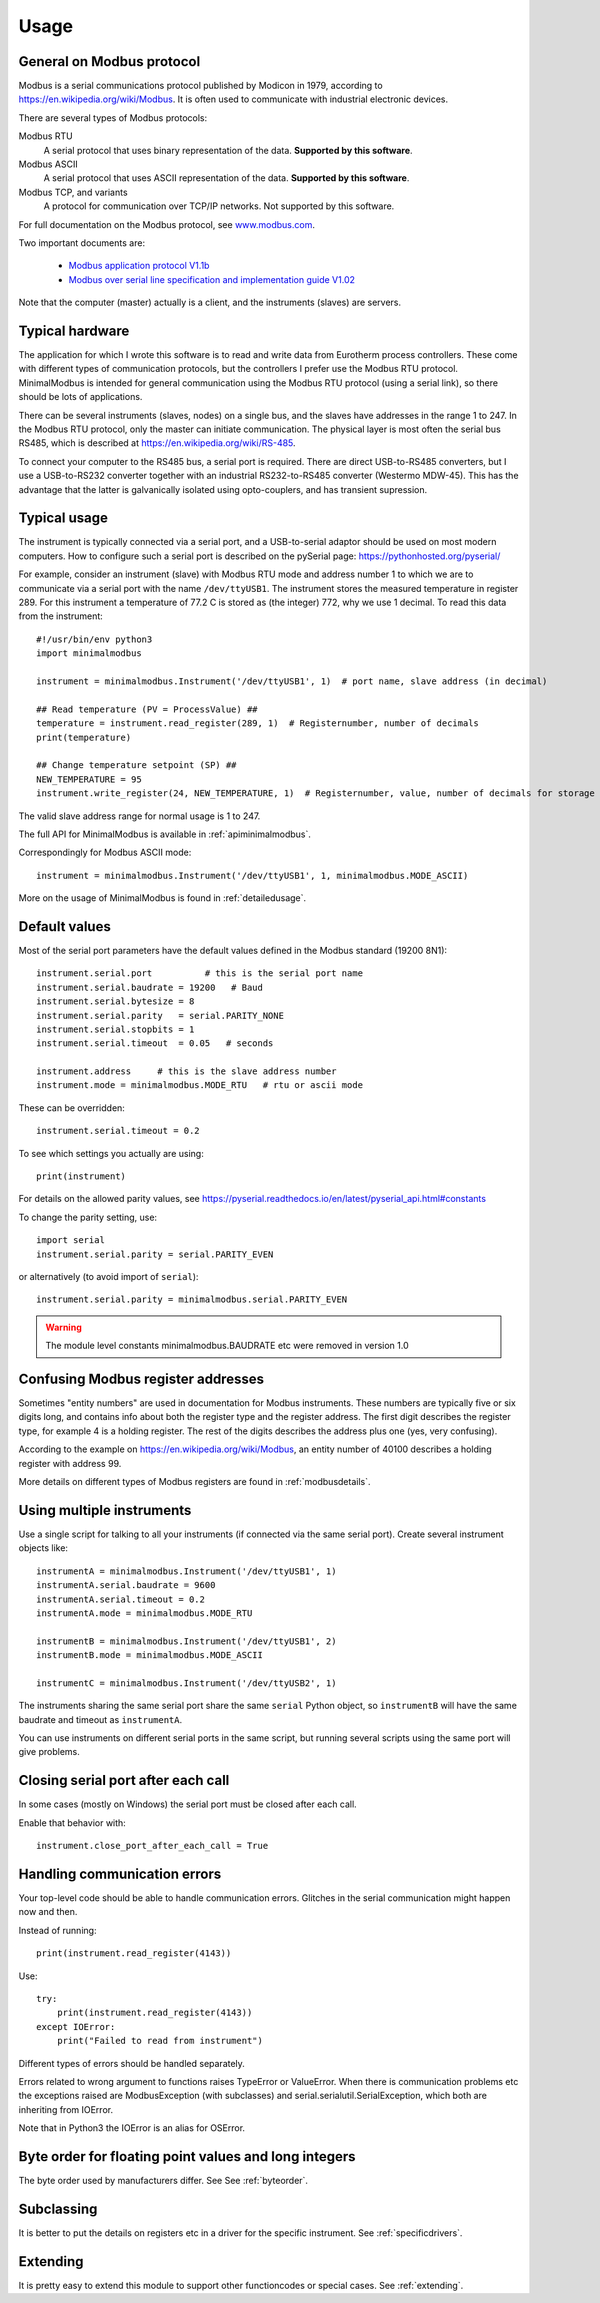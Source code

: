 .. _usage:

========
Usage
========

General on Modbus protocol
--------------------------
Modbus is a serial communications protocol published by Modicon in 1979,
according to https://en.wikipedia.org/wiki/Modbus.
It is often used to communicate with industrial electronic devices.

There are several types of Modbus protocols:

Modbus RTU
    A serial protocol that uses binary representation of the data. **Supported by this software**.

Modbus ASCII
    A serial protocol that uses ASCII representation of the data. **Supported by this software**.

Modbus TCP, and variants
    A protocol for communication over TCP/IP networks. Not supported by this software.

For full documentation on the Modbus protocol, see `www.modbus.com <http://www.modbus.com/>`_.

Two important documents are:

  * `Modbus application protocol V1.1b <http://www.modbus.com/docs/Modbus_Application_Protocol_V1_1b.pdf>`_
  * `Modbus over serial line specification and implementation guide V1.02 <http://www.modbus.com/docs/Modbus_over_serial_line_V1_02.pdf>`_

Note that the computer (master) actually is a client, and the instruments (slaves) are servers.


Typical hardware
----------------
The application for which I wrote this software is to read and write data
from Eurotherm process controllers.
These come with different types of communication protocols,
but the controllers I prefer use the Modbus RTU protocol.
MinimalModbus is intended for general communication using the Modbus RTU protocol
(using a serial link), so there should be lots of applications.

There can be several instruments (slaves, nodes) on a single bus,
and the slaves have addresses in the range 1 to 247. In the Modbus RTU protocol,
only the master can initiate communication. The physical layer is most often
the serial bus RS485, which is described at https://en.wikipedia.org/wiki/RS-485.

To connect your computer to the RS485 bus, a serial port is required.
There are direct USB-to-RS485 converters, but I use a USB-to-RS232 converter
together with an industrial RS232-to-RS485 converter (Westermo MDW-45). This has the advantage that
the latter is galvanically isolated using opto-couplers, and has transient supression.


Typical usage
-------------
The instrument is typically connected via a serial port, and a USB-to-serial
adaptor should be used on most modern computers. How to configure such a serial
port is described on the pySerial page: https://pythonhosted.org/pyserial/

For example, consider an instrument (slave) with Modbus RTU mode and address number 1
to which we are to communicate via a serial port with the name
``/dev/ttyUSB1``. The instrument stores the measured temperature in register 289.
For this instrument a temperature of 77.2 C is stored as (the integer) 772,
why we use 1 decimal. To read this data from the instrument::

    #!/usr/bin/env python3
    import minimalmodbus

    instrument = minimalmodbus.Instrument('/dev/ttyUSB1', 1)  # port name, slave address (in decimal)

    ## Read temperature (PV = ProcessValue) ##
    temperature = instrument.read_register(289, 1)  # Registernumber, number of decimals
    print(temperature)

    ## Change temperature setpoint (SP) ##
    NEW_TEMPERATURE = 95
    instrument.write_register(24, NEW_TEMPERATURE, 1)  # Registernumber, value, number of decimals for storage

The valid slave address range for normal usage is 1 to 247.

The full API for MinimalModbus is available in :ref:`apiminimalmodbus`.

Correspondingly for Modbus ASCII mode::

    instrument = minimalmodbus.Instrument('/dev/ttyUSB1', 1, minimalmodbus.MODE_ASCII)


More on the usage of MinimalModbus is found in :ref:`detailedusage`.


Default values
--------------
Most of the serial port parameters have the default values defined in the Modbus standard (19200 8N1)::

    instrument.serial.port          # this is the serial port name
    instrument.serial.baudrate = 19200   # Baud
    instrument.serial.bytesize = 8
    instrument.serial.parity   = serial.PARITY_NONE
    instrument.serial.stopbits = 1
    instrument.serial.timeout  = 0.05   # seconds

    instrument.address     # this is the slave address number
    instrument.mode = minimalmodbus.MODE_RTU   # rtu or ascii mode

These can be overridden::

    instrument.serial.timeout = 0.2

To see which settings you actually are using::

    print(instrument)

For details on the allowed parity values, see
https://pyserial.readthedocs.io/en/latest/pyserial_api.html#constants

To change the parity setting, use::

    import serial
    instrument.serial.parity = serial.PARITY_EVEN

or alternatively (to avoid import of ``serial``)::

    instrument.serial.parity = minimalmodbus.serial.PARITY_EVEN


.. warning:: The module level constants minimalmodbus.BAUDRATE etc were removed in version 1.0

Confusing Modbus register addresses
-----------------------------------
Sometimes "entity numbers" are used in documentation for Modbus instruments. These
numbers are typically five or six digits long, and contains info about both
the register type and the register address. The first digit describes the register type,
for example 4 is a holding register. The rest of the digits describes the address plus one
(yes, very confusing).

According to the example on https://en.wikipedia.org/wiki/Modbus, an entity number of
40100 describes a holding register with address 99.

More details on different types of Modbus registers are found in :ref:`modbusdetails`.


Using multiple instruments
--------------------------
Use a single script for talking to all your instruments (if connected via the
same serial port). Create several instrument objects like::

    instrumentA = minimalmodbus.Instrument('/dev/ttyUSB1', 1)
    instrumentA.serial.baudrate = 9600
    instrumentA.serial.timeout = 0.2
    instrumentA.mode = minimalmodbus.MODE_RTU

    instrumentB = minimalmodbus.Instrument('/dev/ttyUSB1', 2)
    instrumentB.mode = minimalmodbus.MODE_ASCII

    instrumentC = minimalmodbus.Instrument('/dev/ttyUSB2', 1)

The instruments sharing the same serial port share the same ``serial`` Python object, so
``instrumentB`` will have the same baudrate and timeout as ``instrumentA``.

You can use instruments on different serial ports in the same script, but
running several scripts using the same port will give problems.

Closing serial port after each call
-----------------------------------

In some cases (mostly on Windows) the serial port must be closed after each call.

Enable that behavior with::

    instrument.close_port_after_each_call = True


Handling communication errors
-----------------------------
Your top-level code should be able to handle communication errors.
Glitches in the serial communication might happen now and then.

Instead of running::

    print(instrument.read_register(4143))

Use::

    try:
        print(instrument.read_register(4143))
    except IOError:
        print("Failed to read from instrument")

Different types of errors should be handled separately.

Errors related to wrong argument to functions raises TypeError or ValueError.
When there is communication problems etc the exceptions raised are ModbusException
(with subclasses) and serial.serialutil.SerialException, which both are inheriting
from IOError.

Note that in Python3 the IOError is an alias for OSError.


Byte order for floating point values and long integers
------------------------------------------------------
The byte order used by manufacturers differ. See See :ref:`byteorder`.


Subclassing
-----------

It is better to put the details on registers etc in a driver for the specific instrument.
See :ref:`specificdrivers`.


Extending
---------

It is pretty easy to extend this module to support other functioncodes or special
cases. See :ref:`extending`.

